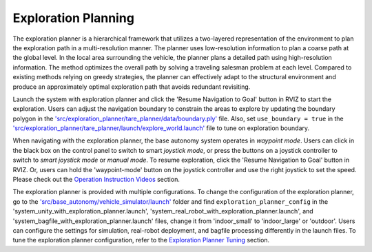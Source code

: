 Exploration Planning
====================

The exploration planner is a hierarchical framework that utilizes a two-layered representation of the environment to plan the exploration path in a multi-resolution manner. The planner uses low-resolution information to plan a coarse path at the global level. In the local area surrounding the vehicle, the planner plans a detailed path using high-resolution information. The method optimizes the overall path by solving a traveling salesman problem at each level. Compared to existing methods relying on greedy strategies, the planner can effectively adapt to the structural environment and produce an approximately optimal exploration path that avoids redundant revisiting.

Launch the system with exploration planner and click the 'Resume Navigation to Goal' button in RVIZ to start the exploration. Users can adjust the navigation boundary to constrain the areas to explore by updating the boundary polygon in the `'src/exploration_planner/tare_planner/data/boundary.ply' <https://github.com/jizhang-cmu/autonomy_stack_mecanum_wheel_platform/blob/jazzy/src/exploration_planner/tare_planner/data/boundary.ply>`_ file. Also, set ``use_boundary = true`` in the `'src/exploration_planner/tare_planner/launch/explore_world.launch' <https://github.com/jizhang-cmu/autonomy_stack_mecanum_wheel_platform/blob/jazzy/src/exploration_planner/tare_planner/launch/explore_world.launch>`_ file to tune on exploration boundary.

.. image:: ../images/image24.jpg
    :width: 80%
    :align: center

When navigating with the exploration planner, the base autonomy system operates in *waypoint mode*. Users can click in the black box on the control panel to switch to smart *joystick mode*, or press the buttons on a joystick controller to switch to *smart joystick mode* or *manual mode*. To resume exploration, click the 'Resume Navigation to Goal' button in RVIZ. Or, users can hold the 'waypoint-mode' button on the joystick controller and use the right joystick to set the speed. Please check out the `Operation Instruction Videos <https://tarerobotics.readthedocs.io/en/latest/operation_instruction_videos.html>`_ section.

The exploration planner is provided with multiple configurations. To change the configuration of the exploration planner, go to the `'src/base_autonomy/vehicle_simulator/launch' <https://github.com/jizhang-cmu/autonomy_stack_mecanum_wheel_platform/tree/jazzy/src/base_autonomy/vehicle_simulator/launch>`_ folder and find ``exploration_planner_config`` in the 'system_unity_with_exploration_planner.launch', 'system_real_robot_with_exploration_planner.launch', and 'system_bagfile_with_exploration_planner.launch' files, change it from 'indoor_small' to 'indoor_large' or 'outdoor'. Users can configure the settings for simulation, real-robot deployment, and bagfile processing differently in the launch files. To tune the exploration planner configuration, refer to the `Exploration Planner Tuning <https://tarerobotics.readthedocs.io/en/latest/other_useful_information/exploration_planner_tuning.html>`_ section.


